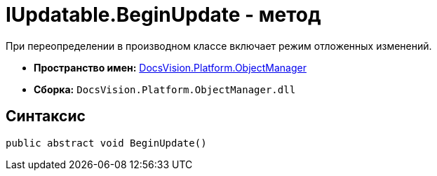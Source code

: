 = IUpdatable.BeginUpdate - метод

При переопределении в производном классе включает режим отложенных изменений.

* *Пространство имен:* xref:api/DocsVision/Platform/ObjectManager/ObjectManager_NS.adoc[DocsVision.Platform.ObjectManager]
* *Сборка:* `DocsVision.Platform.ObjectManager.dll`

== Синтаксис

[source,csharp]
----
public abstract void BeginUpdate()
----
